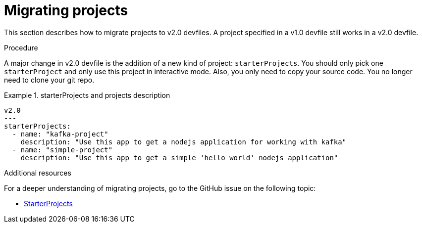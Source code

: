[id="proc_migrating-projects_{context}"]
= Migrating projects

[role="_abstract"]
This section describes how to migrate projects to v2.0 devfiles. A project specified in a v1.0 devfile still works in a v2.0 devfile.

.Procedure

A major change in v2.0 devfile is the addition of a new kind of project: `starterProjects`. You should only pick one `starterProject` and only use this project in interactive mode. Also, you only need to copy your source code. You no longer need to clone your git repo.

.starterProjects and projects description

====
[source,yaml]
----
v2.0
---
starterProjects:
  - name: "kafka-project"
    description: "Use this app to get a nodejs application for working with kafka"
  - name: "simple-project"
    description: "Use this app to get a simple 'hello world' nodejs application"
----
====

[role="_additional-resources"]
.Additional resources
For a deeper understanding of migrating projects, go to the GitHub issue on the following topic:

* link:https://github.com/devfile/api/issues/42[StarterProjects]
